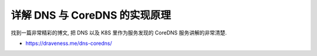 详解 DNS 与 CoreDNS 的实现原理
==============================================================================

找到一篇非常精彩的博文, 把 DNS 以及 K8S 里作为服务发现的 CoreDNS 服务讲解的非常清楚.

- https://draveness.me/dns-coredns/
